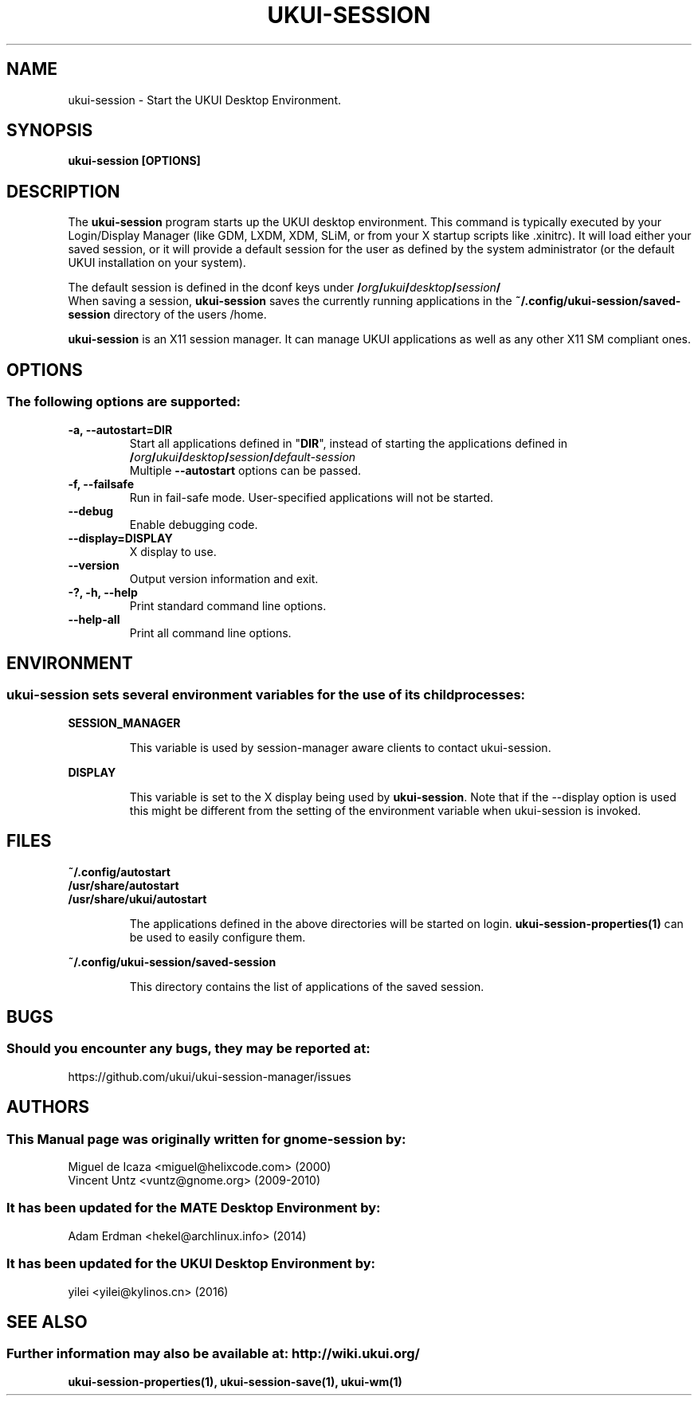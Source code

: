 .\" Manual page for ukui-session
.\" (C) 2000 Miguel de Icaza (miguel@helixcode.com)
.\" (C) 2009-2010 Vincent Untz (vuntz@gnome.org)
.\" (C) 2016, Tianjin KYLIN Information Technology Co., Ltd.
.\"
.TH UKUI-SESSION 1 "11 February 2016" "UKUI Desktop Environment"
.\" Please adjust this date when revising the manpage.
.\"
.SH "NAME"
ukui-session \- Start the UKUI Desktop Environment.
.SH "SYNOPSIS"
.B ukui-session [OPTIONS]
.SH "DESCRIPTION"
The \fBukui-session\fP program starts up the UKUI desktop environment. This command is typically executed by your Login/Display Manager (like GDM, LXDM, XDM, SLiM, or from your X startup scripts like .xinitrc). It will load either your saved session, or it will provide a default session for the user as defined by the system administrator (or the default UKUI installation on your system).
.PP
The default session is defined in the dconf keys under
.BI / org / ukui / desktop / session /
.br
When saving a session, \fBukui-session\fP saves the currently running applications in the \fB~/.config/ukui-session/saved-session\fP directory of the users /home.
.PP
\fBukui-session\fP is an X11 session manager. It can manage UKUI applications as well as any other X11 SM compliant ones.

.SH "OPTIONS"
.SS The following options are supported:
.TP
\fB\-a, \-\-autostart=DIR\fR
Start all applications defined in "\fBDIR\fP", instead of starting the applications defined in 
.BI / org / ukui / desktop / session / default\-session
.br
Multiple \fB\-\-autostart\fP options can be passed.
.TP
\fB\-f, \-\-failsafe\fR
Run in fail-safe mode. User-specified applications will not be started.
.TP
\fB\-\-debug\fR
Enable debugging code.
.TP
\fB\-\-display=DISPLAY\fR
X display to use.
.TP
\fB\-\-version\fR
Output version information and exit.
.TP
\fB\-?, \-h, \-\-help\fR
Print standard command line options.
.TP
\fB\-\-help\-all\fR
Print all command line options.

.SH "ENVIRONMENT"
.SS \fBukui-session\fP sets several environment variables for the use of its child processes:
.PP
.B "SESSION_MANAGER"
.IP
This variable is used by session-manager aware clients to contact ukui-session.
.PP
.B "DISPLAY"
.IP
This variable is set to the X display being used by \fBukui-session\fP. Note that if the \-\-display option is used this might be different from the setting of the environment variable when ukui-session is invoked.

.SH "FILES"
.PP
.nf
.B ~/.config/autostart
.B /usr/share/autostart
.B /usr/share/ukui/autostart
.fi
.IP
The applications defined in the above directories will be started on login. \fBukui-session-properties(1)\fP can be used to easily configure them.
.PP
.B ~/.config/ukui-session/saved-session
.IP
This directory contains the list of applications of the saved session.
.SH "BUGS"
.SS Should you encounter any bugs, they may be reported at: 
https://github.com/ukui/ukui-session-manager/issues
.SH "AUTHORS"
.SS This Manual page was originally written for gnome-session by:
.nf
Miguel de Icaza <miguel@helixcode.com> (2000)
Vincent Untz <vuntz@gnome.org> (2009-2010)
.fi
.SS It has been updated for the MATE Desktop Environment by:
Adam Erdman <hekel@archlinux.info> (2014)
.SS It has been updated for the UKUI Desktop Environment by:
yilei <yilei@kylinos.cn> (2016)
.SH "SEE ALSO"
.SS Further information may also be available at: http://wiki.ukui.org/
.P
.BR ukui-session-properties(1),
.BR ukui-session-save(1),
.BR ukui-wm(1)
